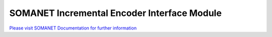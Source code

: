 SOMANET Incremental Encoder Interface Module
============================================

`Please visit SOMANET Documentation for further information <https://doc.synapticon.com/software/sc_sncn_motorcontrol/module_qei/doc/index.html>`_